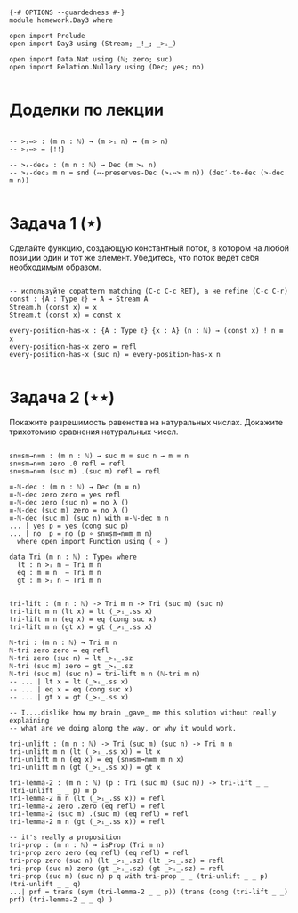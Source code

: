 #+begin_src agda2

{-# OPTIONS --guardedness #-}
module homework.Day3 where

open import Prelude
open import Day3 using (Stream; _!_; _>ᵢ_)

open import Data.Nat using (ℕ; zero; suc)
open import Relation.Nullary using (Dec; yes; no)

#+end_src

* Доделки по лекции

#+begin_src agda2

-- >ᵢ⇔> : (m n : ℕ) → (m >ᵢ n) ↔ (m > n)
-- >ᵢ⇔> = {!!}

-- >ᵢ-dec₂ : (m n : ℕ) → Dec (m >ᵢ n)
-- >ᵢ-dec₂ m n = snd (⇔-preserves-Dec (>ᵢ⇔> m n)) (dec′-to-dec (>-dec m n))

#+end_src

* Задача 1 (⋆)
Сделайте функцию, создающую константный поток, в котором на любой позиции
один и тот же элемент. Убедитесь, что поток ведёт себя необходимым образом.
#+begin_src agda2

-- используйте copattern matching (C-c C-c RET), а не refine (C-c C-r)
const : {A : Type ℓ} → A → Stream A
Stream.h (const x) = x
Stream.t (const x) = const x

every-position-has-x : {A : Type ℓ} {x : A} (n : ℕ) → (const x) ! n ≡ x
every-position-has-x zero = refl
every-position-has-x (suc n) = every-position-has-x n

#+end_src

* Задача 2 (⋆⋆)
Покажите разрешимость равенства на натуральных числах.
Докажите трихотомию сравнения натуральных чисел.
#+begin_src agda2

sn≡sm→n≡m : (m n : ℕ) → suc m ≡ suc n → m ≡ n
sn≡sm→n≡m zero .0 refl = refl
sn≡sm→n≡m (suc m) .(suc m) refl = refl

≡-ℕ-dec : (m n : ℕ) → Dec (m ≡ n)
≡-ℕ-dec zero zero = yes refl
≡-ℕ-dec zero (suc n) = no λ ()
≡-ℕ-dec (suc m) zero = no λ ()
≡-ℕ-dec (suc m) (suc n) with ≡-ℕ-dec m n
... | yes p = yes (cong suc p)
... | no  p = no (p ∘ sn≡sm→n≡m m n)
  where open import Function using (_∘_)

data Tri (m n : ℕ) : Type₀ where
  lt : n >ᵢ m → Tri m n
  eq : m ≡ n  → Tri m n
  gt : m >ᵢ n → Tri m n


tri-lift : (m n : ℕ) -> Tri m n -> Tri (suc m) (suc n)
tri-lift m n (lt x) = lt (_>ᵢ_.ss x)
tri-lift m n (eq x) = eq (cong suc x)
tri-lift m n (gt x) = gt (_>ᵢ_.ss x)

ℕ-tri : (m n : ℕ) → Tri m n
ℕ-tri zero zero = eq refl
ℕ-tri zero (suc n) = lt _>ᵢ_.sz
ℕ-tri (suc m) zero = gt _>ᵢ_.sz
ℕ-tri (suc m) (suc n) = tri-lift m n (ℕ-tri m n)
-- ... | lt x = lt (_>ᵢ_.ss x)
-- ... | eq x = eq (cong suc x)
-- ... | gt x = gt (_>ᵢ_.ss x)

-- I....dislike how my brain _gave_ me this solution without really explaining
-- what are we doing along the way, or why it would work.

tri-unlift : (m n : ℕ) -> Tri (suc m) (suc n) -> Tri m n
tri-unlift m n (lt (_>ᵢ_.ss x)) = lt x
tri-unlift m n (eq x) = eq (sn≡sm→n≡m m n x)
tri-unlift m n (gt (_>ᵢ_.ss x)) = gt x

tri-lemma-2 : (m n : ℕ) (p : Tri (suc m) (suc n)) -> tri-lift _ _ (tri-unlift _ _ p) ≡ p
tri-lemma-2 m n (lt (_>ᵢ_.ss x)) = refl
tri-lemma-2 zero .zero (eq refl) = refl
tri-lemma-2 (suc m) .(suc m) (eq refl) = refl
tri-lemma-2 m n (gt (_>ᵢ_.ss x)) = refl

-- it's really a proposition
tri-prop : (m n : ℕ) → isProp (Tri m n)
tri-prop zero zero (eq refl) (eq refl) = refl
tri-prop zero (suc n) (lt _>ᵢ_.sz) (lt _>ᵢ_.sz) = refl
tri-prop (suc m) zero (gt _>ᵢ_.sz) (gt _>ᵢ_.sz) = refl
tri-prop (suc m) (suc n) p q with tri-prop _ _ (tri-unlift _ _ p) (tri-unlift _ _ q)
...| prf = trans (sym (tri-lemma-2 _ _ p)) (trans (cong (tri-lift _ _) prf) (tri-lemma-2 _ _ q) )
#+end_src
